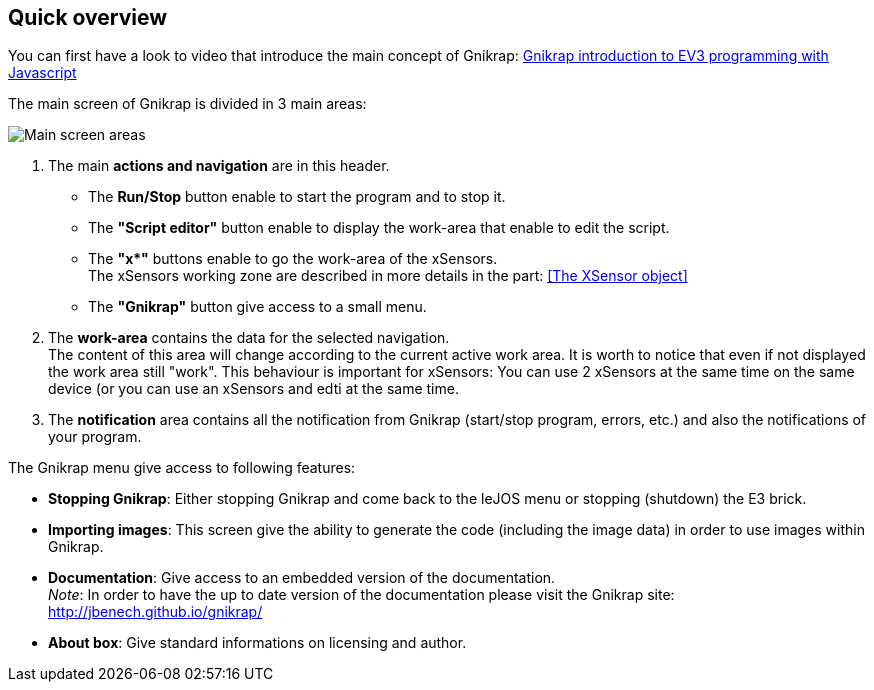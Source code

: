 == Quick overview

You can first have a look to video that introduce the main concept of Gnikrap: https://www.youtube.com/watch?feature=player_embedded&v=NE7edagobj8[Gnikrap introduction to EV3 programming with Javascript]


The main screen of Gnikrap is divided in 3 main areas:

image::Gnikrap_MainScreenArea.png[Main screen areas]

. The main **actions and navigation** are in this header. 
** The **Run/Stop** button enable to start the program and to stop it.
** The **"Script editor"** button enable to display the work-area that enable to edit the script.
** The **"x*"** buttons enable to go the work-area of the xSensors. +
   The xSensors working zone are described in more details in the part: <<The XSensor object>>
** The **"Gnikrap"** button give access to a small menu.
. The **work-area** contains the data for the selected navigation. +
  The content of this area will change according to the current active work area. It is worth to notice that even if not displayed the 
  work area still "work". This behaviour is important for xSensors: You can use 2 xSensors at the same time on the same device (or you
  can use an xSensors and edti at the same time.
. The **notification** area contains all the notification from Gnikrap (start/stop program, errors, etc.) and also the notifications of your program.


The Gnikrap menu give access to following features:

* **Stopping Gnikrap**: Either stopping Gnikrap and come back to the leJOS menu or stopping (shutdown) the E3 brick.
* **Importing images**: This screen give the ability to generate the code (including the image data) in order to use images within Gnikrap.
* **Documentation**: Give access to an embedded version of the documentation. +
  _Note_: In order to have the up to date version of the documentation please visit the Gnikrap site: http://jbenech.github.io/gnikrap/
* **About box**: Give standard informations on licensing and author.
